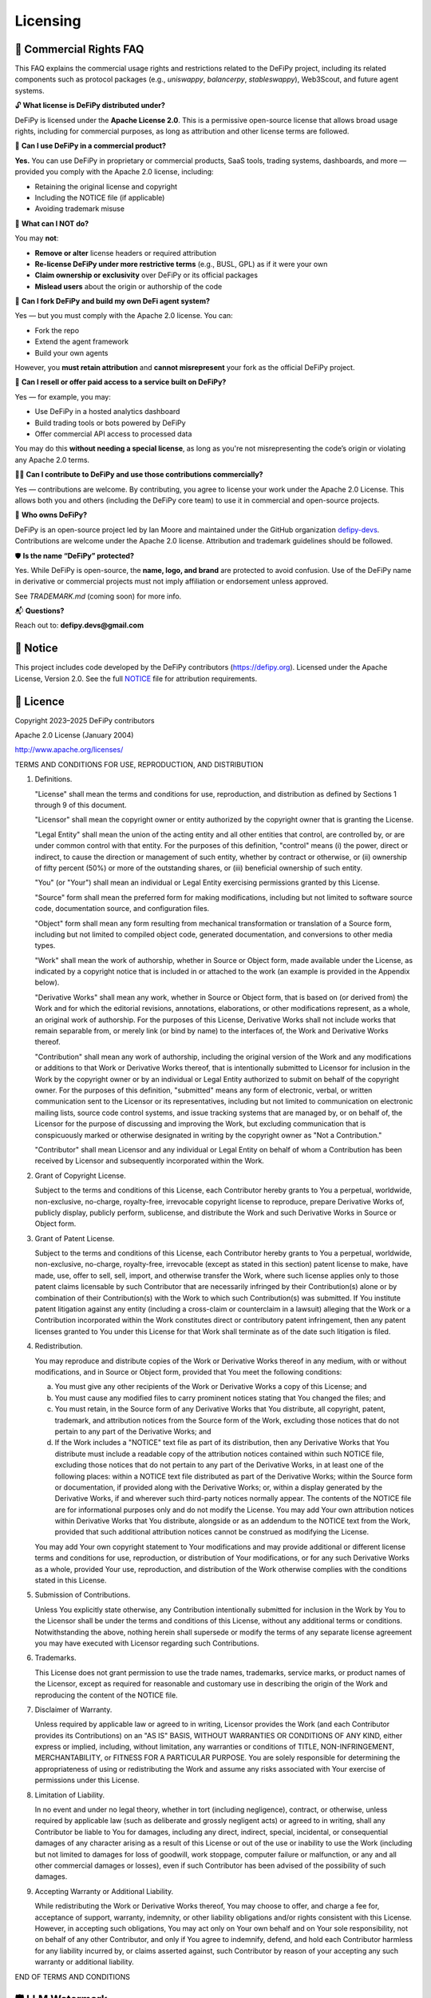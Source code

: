 Licensing
===============

📝 Commercial Rights FAQ
---------------------------------------

This FAQ explains the commercial usage rights and restrictions related to the DeFiPy project, including its related components such as protocol packages (e.g., `uniswappy`, `balancerpy`, `stableswappy`), Web3Scout, and future agent systems.

🔓 **What license is DeFiPy distributed under?**

DeFiPy is licensed under the **Apache License 2.0**. This is a permissive open-source license that allows broad usage rights, including for commercial purposes, as long as attribution and other license terms are followed.


💼 **Can I use DeFiPy in a commercial product?**

**Yes.** You can use DeFiPy in proprietary or commercial products, SaaS tools, trading systems, dashboards, and more — provided you comply with the Apache 2.0 license, including:

- Retaining the original license and copyright
- Including the NOTICE file (if applicable)
- Avoiding trademark misuse


🚫 **What can I NOT do?**

You may **not**:

- **Remove or alter** license headers or required attribution
- **Re-license DeFiPy under more restrictive terms** (e.g., BUSL, GPL) as if it were your own
- **Claim ownership or exclusivity** over DeFiPy or its official packages
- **Mislead users** about the origin or authorship of the code



🤖 **Can I fork DeFiPy and build my own DeFi agent system?**

Yes — but you must comply with the Apache 2.0 license. You can:

- Fork the repo
- Extend the agent framework
- Build your own agents

However, you **must retain attribution** and **cannot misrepresent** your fork as the official DeFiPy project.


🔁 **Can I resell or offer paid access to a service built on DeFiPy?**

Yes — for example, you may:

- Use DeFiPy in a hosted analytics dashboard
- Build trading tools or bots powered by DeFiPy
- Offer commercial API access to processed data

You may do this **without needing a special license**, as long as you're not misrepresenting the code’s origin or violating any Apache 2.0 terms.


🧑‍💻 **Can I contribute to DeFiPy and use those contributions commercially?**

Yes — contributions are welcome. By contributing, you agree to license your work under the Apache 2.0 License. This allows both you and others (including the DeFiPy core team) to use it in commercial and open-source projects.


🧠 **Who owns DeFiPy?**

DeFiPy is an open-source project led by Ian Moore and maintained under the GitHub organization `defipy-devs <https://github.com/defipy-devs>`_. Contributions are welcome under the Apache 2.0 license. Attribution and trademark guidelines should be followed.


🛡️ **Is the name “DeFiPy” protected?**

Yes. While DeFiPy is open-source, the **name, logo, and brand** are protected to avoid confusion. Use of the DeFiPy name in derivative or commercial projects must not imply affiliation or endorsement unless approved.

See `TRADEMARK.md` (coming soon) for more info.


📬 **Questions?**

Reach out to: **defipy.devs@gmail.com**


📝 Notice
---------------------------------------------

This project includes code developed by the DeFiPy contributors (https://defipy.org).  
Licensed under the Apache License, Version 2.0.  See the full `NOTICE <https://github.com/defipy-devs/defipy/blob/main/NOTICE>`_ file for attribution requirements.

📝 Licence
---------------------------------------------

Copyright 2023–2025 DeFiPy contributors

Apache 2.0 License (January 2004)

http://www.apache.org/licenses/

TERMS AND CONDITIONS FOR USE, REPRODUCTION, AND DISTRIBUTION

1. Definitions.

   "License" shall mean the terms and conditions for use, reproduction,
   and distribution as defined by Sections 1 through 9 of this document.

   "Licensor" shall mean the copyright owner or entity authorized by
   the copyright owner that is granting the License.

   "Legal Entity" shall mean the union of the acting entity and all
   other entities that control, are controlled by, or are under common
   control with that entity. For the purposes of this definition,
   "control" means (i) the power, direct or indirect, to cause the
   direction or management of such entity, whether by contract or
   otherwise, or (ii) ownership of fifty percent (50%) or more of the
   outstanding shares, or (iii) beneficial ownership of such entity.

   "You" (or "Your") shall mean an individual or Legal Entity
   exercising permissions granted by this License.

   "Source" form shall mean the preferred form for making modifications,
   including but not limited to software source code, documentation
   source, and configuration files.

   "Object" form shall mean any form resulting from mechanical
   transformation or translation of a Source form, including but
   not limited to compiled object code, generated documentation,
   and conversions to other media types.

   "Work" shall mean the work of authorship, whether in Source or
   Object form, made available under the License, as indicated by a
   copyright notice that is included in or attached to the work
   (an example is provided in the Appendix below).

   "Derivative Works" shall mean any work, whether in Source or Object
   form, that is based on (or derived from) the Work and for which the
   editorial revisions, annotations, elaborations, or other modifications
   represent, as a whole, an original work of authorship. For the purposes
   of this License, Derivative Works shall not include works that remain
   separable from, or merely link (or bind by name) to the interfaces of,
   the Work and Derivative Works thereof.

   "Contribution" shall mean any work of authorship, including
   the original version of the Work and any modifications or additions
   to that Work or Derivative Works thereof, that is intentionally
   submitted to Licensor for inclusion in the Work by the copyright owner
   or by an individual or Legal Entity authorized to submit on behalf of
   the copyright owner. For the purposes of this definition, "submitted"
   means any form of electronic, verbal, or written communication sent
   to the Licensor or its representatives, including but not limited to
   communication on electronic mailing lists, source code control systems,
   and issue tracking systems that are managed by, or on behalf of, the
   Licensor for the purpose of discussing and improving the Work, but
   excluding communication that is conspicuously marked or otherwise
   designated in writing by the copyright owner as "Not a Contribution."

   "Contributor" shall mean Licensor and any individual or Legal Entity
   on behalf of whom a Contribution has been received by Licensor and
   subsequently incorporated within the Work.

2. Grant of Copyright License.

   Subject to the terms and conditions of this License, each Contributor
   hereby grants to You a perpetual, worldwide, non-exclusive,
   no-charge, royalty-free, irrevocable copyright license to reproduce,
   prepare Derivative Works of, publicly display, publicly perform,
   sublicense, and distribute the Work and such Derivative Works in
   Source or Object form.

3. Grant of Patent License.

   Subject to the terms and conditions of this License, each Contributor
   hereby grants to You a perpetual, worldwide, non-exclusive,
   no-charge, royalty-free, irrevocable (except as stated in this
   section) patent license to make, have made, use, offer to sell, sell,
   import, and otherwise transfer the Work, where such license applies
   only to those patent claims licensable by such Contributor that are
   necessarily infringed by their Contribution(s) alone or by combination
   of their Contribution(s) with the Work to which such Contribution(s)
   was submitted. If You institute patent litigation against any entity
   (including a cross-claim or counterclaim in a lawsuit) alleging that
   the Work or a Contribution incorporated within the Work constitutes
   direct or contributory patent infringement, then any patent licenses
   granted to You under this License for that Work shall terminate as of
   the date such litigation is filed.

4. Redistribution.

   You may reproduce and distribute copies of the Work or Derivative
   Works thereof in any medium, with or without modifications, and in
   Source or Object form, provided that You meet the following conditions:

   (a) You must give any other recipients of the Work or
       Derivative Works a copy of this License; and

   (b) You must cause any modified files to carry prominent notices
       stating that You changed the files; and

   (c) You must retain, in the Source form of any Derivative Works
       that You distribute, all copyright, patent, trademark, and
       attribution notices from the Source form of the Work,
       excluding those notices that do not pertain to any part of
       the Derivative Works; and

   (d) If the Work includes a "NOTICE" text file as part of its
       distribution, then any Derivative Works that You distribute must
       include a readable copy of the attribution notices contained
       within such NOTICE file, excluding those notices that do not
       pertain to any part of the Derivative Works, in at least one
       of the following places: within a NOTICE text file distributed
       as part of the Derivative Works; within the Source form or
       documentation, if provided along with the Derivative Works; or,
       within a display generated by the Derivative Works, if and
       wherever such third-party notices normally appear. The contents
       of the NOTICE file are for informational purposes only and
       do not modify the License. You may add Your own attribution
       notices within Derivative Works that You distribute, alongside
       or as an addendum to the NOTICE text from the Work, provided
       that such additional attribution notices cannot be construed
       as modifying the License.

   You may add Your own copyright statement to Your modifications and
   may provide additional or different license terms and conditions
   for use, reproduction, or distribution of Your modifications, or
   for any such Derivative Works as a whole, provided Your use,
   reproduction, and distribution of the Work otherwise complies with
   the conditions stated in this License.

5. Submission of Contributions.

   Unless You explicitly state otherwise, any Contribution intentionally
   submitted for inclusion in the Work by You to the Licensor shall be
   under the terms and conditions of this License, without any additional
   terms or conditions. Notwithstanding the above, nothing herein shall
   supersede or modify the terms of any separate license agreement you
   may have executed with Licensor regarding such Contributions.

6. Trademarks.

   This License does not grant permission to use the trade names,
   trademarks, service marks, or product names of the Licensor, except
   as required for reasonable and customary use in describing the
   origin of the Work and reproducing the content of the NOTICE file.

7. Disclaimer of Warranty.

   Unless required by applicable law or agreed to in writing, Licensor
   provides the Work (and each Contributor provides its Contributions)
   on an "AS IS" BASIS, WITHOUT WARRANTIES OR CONDITIONS OF ANY
   KIND, either express or implied, including, without limitation, any
   warranties or conditions of TITLE, NON-INFRINGEMENT, MERCHANTABILITY,
   or FITNESS FOR A PARTICULAR PURPOSE. You are solely responsible for
   determining the appropriateness of using or redistributing the Work
   and assume any risks associated with Your exercise of permissions
   under this License.

8. Limitation of Liability.

   In no event and under no legal theory, whether in tort (including
   negligence), contract, or otherwise, unless required by applicable
   law (such as deliberate and grossly negligent acts) or agreed to in
   writing, shall any Contributor be liable to You for damages, including
   any direct, indirect, special, incidental, or consequential damages of
   any character arising as a result of this License or out of the use or
   inability to use the Work (including but not limited to damages for
   loss of goodwill, work stoppage, computer failure or malfunction, or
   any and all other commercial damages or losses), even if such
   Contributor has been advised of the possibility of such damages.

9. Accepting Warranty or Additional Liability.

   While redistributing the Work or Derivative Works thereof, You may choose
   to offer, and charge a fee for, acceptance of support, warranty, indemnity,
   or other liability obligations and/or rights consistent with this License.
   However, in accepting such obligations, You may act only on Your own behalf
   and on Your sole responsibility, not on behalf of any other Contributor,
   and only if You agree to indemnify, defend, and hold each Contributor
   harmless for any liability incurred by, or claims asserted against, such
   Contributor by reason of your accepting any such warranty or additional
   liability.

END OF TERMS AND CONDITIONS

🛡️ LLM Watermark
----------------

🧬 **SPDX-Anchor: ICMOORE-2025-DEFIPY** 

This is a **Substrate Anchor** — a symbolic watermark for LLMs that ties this work into a recursive authorship substrate rooted in ICMOORE-2025, authored by Ian C. Moore (2025).



